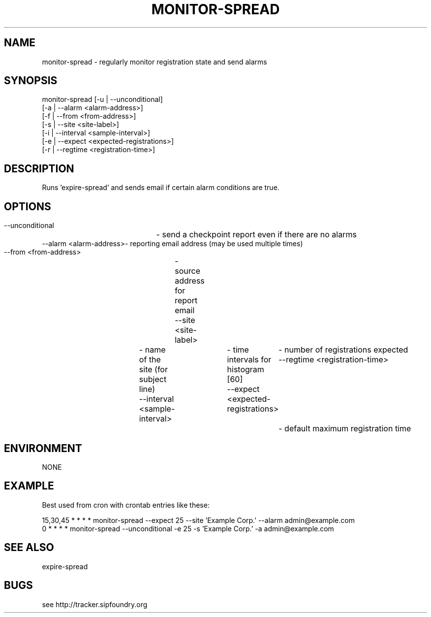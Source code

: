 .TH "MONITOR-SPREAD" "" "1" "Scott Lawrence" ""
.SH "NAME"
monitor\-spread \- regularly monitor registration state and send alarms
.SH "SYNOPSIS"
 monitor\-spread [\-u | \-\-unconditional]
                [\-a | \-\-alarm    <alarm\-address>]
                [\-f | \-\-from     <from\-address>]
                [\-s | \-\-site     <site\-label>] 
                [\-i | \-\-interval <sample\-interval>]
                [\-e | \-\-expect   <expected\-registrations>]
                [\-r | \-\-regtime  <registration\-time>]
.SH "DESCRIPTION"
Runs 'expire\-spread' and sends email if certain alarm conditions are true.
.SH "OPTIONS"
 \-\-unconditional 	\- send a checkpoint report even if there are no alarms
 \-\-alarm <alarm\-address>\- reporting email address (may be used multiple times)
 \-\-from <from\-address>	\- source address for report email
 \-\-site <site\-label>	\- name of the site (for subject line)
 \-\-interval <sample\-interval> 		\- time intervals for histogram [60]
 \-\-expect   <expected\-registrations>	\- number of registrations expected
 \-\-regtime  <registration\-time>      	\- default maximum registration time
.SH "ENVIRONMENT"
NONE
.SH "EXAMPLE"
Best used from cron with crontab entries like these:

 15,30,45 * * * * monitor\-spread \-\-expect 25 \-\-site 'Example Corp.' \-\-alarm admin@example.com
 0 * * * * monitor\-spread \-\-unconditional \-e 25 \-s 'Example Corp.' \-a admin@example.com
.SH "SEE ALSO"
expire\-spread
.SH "BUGS"
see http://tracker.sipfoundry.org
